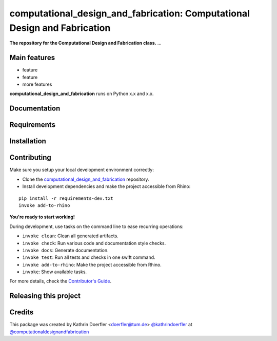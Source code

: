 ============================================================
computational_design_and_fabrication: Computational Design and Fabrication
============================================================

.. start-badges

.. image:: https://img.shields.io/badge/License-MIT-blue.svg
    :target: https://github.com/computationaldesignandfabrication/computational_design_and_fabrication/blob/master/LICENSE
    :alt: License MIT

.. image:: https://travis-ci.org/computationaldesignandfabrication/computational_design_and_fabrication.svg?branch=master
    :target: https://travis-ci.org/computationaldesignandfabrication/computational_design_and_fabrication
    :alt: Travis CI

.. end-badges

.. Write project description

**The repository for the Computational Design and Fabrication class.** ...


Main features
-------------

* feature
* feature
* more features

**computational_design_and_fabrication** runs on Python x.x and x.x.


Documentation
-------------

.. Explain how to access documentation: API, examples, etc.

..
.. optional sections:

Requirements
------------

.. Write requirements instructions here


Installation
------------

.. Write installation instructions here


Contributing
------------

Make sure you setup your local development environment correctly:

* Clone the `computational_design_and_fabrication <https://github.com/computationaldesignandfabrication/computational_design_and_fabrication>`_ repository.
* Install development dependencies and make the project accessible from Rhino:

::

    pip install -r requirements-dev.txt
    invoke add-to-rhino

**You're ready to start working!**

During development, use tasks on the
command line to ease recurring operations:

* ``invoke clean``: Clean all generated artifacts.
* ``invoke check``: Run various code and documentation style checks.
* ``invoke docs``: Generate documentation.
* ``invoke test``: Run all tests and checks in one swift command.
* ``invoke add-to-rhino``: Make the project accessible from Rhino.
* ``invoke``: Show available tasks.

For more details, check the `Contributor's Guide <CONTRIBUTING.rst>`_.


Releasing this project
----------------------

.. Write releasing instructions here


.. end of optional sections
..

Credits
-------------

This package was created by Kathrin Doerfler <doerfler@tum.de> `@kathrindoerfler <https://github.com/kathrindoerfler>`_ at `@computationaldesignandfabrication <https://github.com/computationaldesignandfabrication>`_
